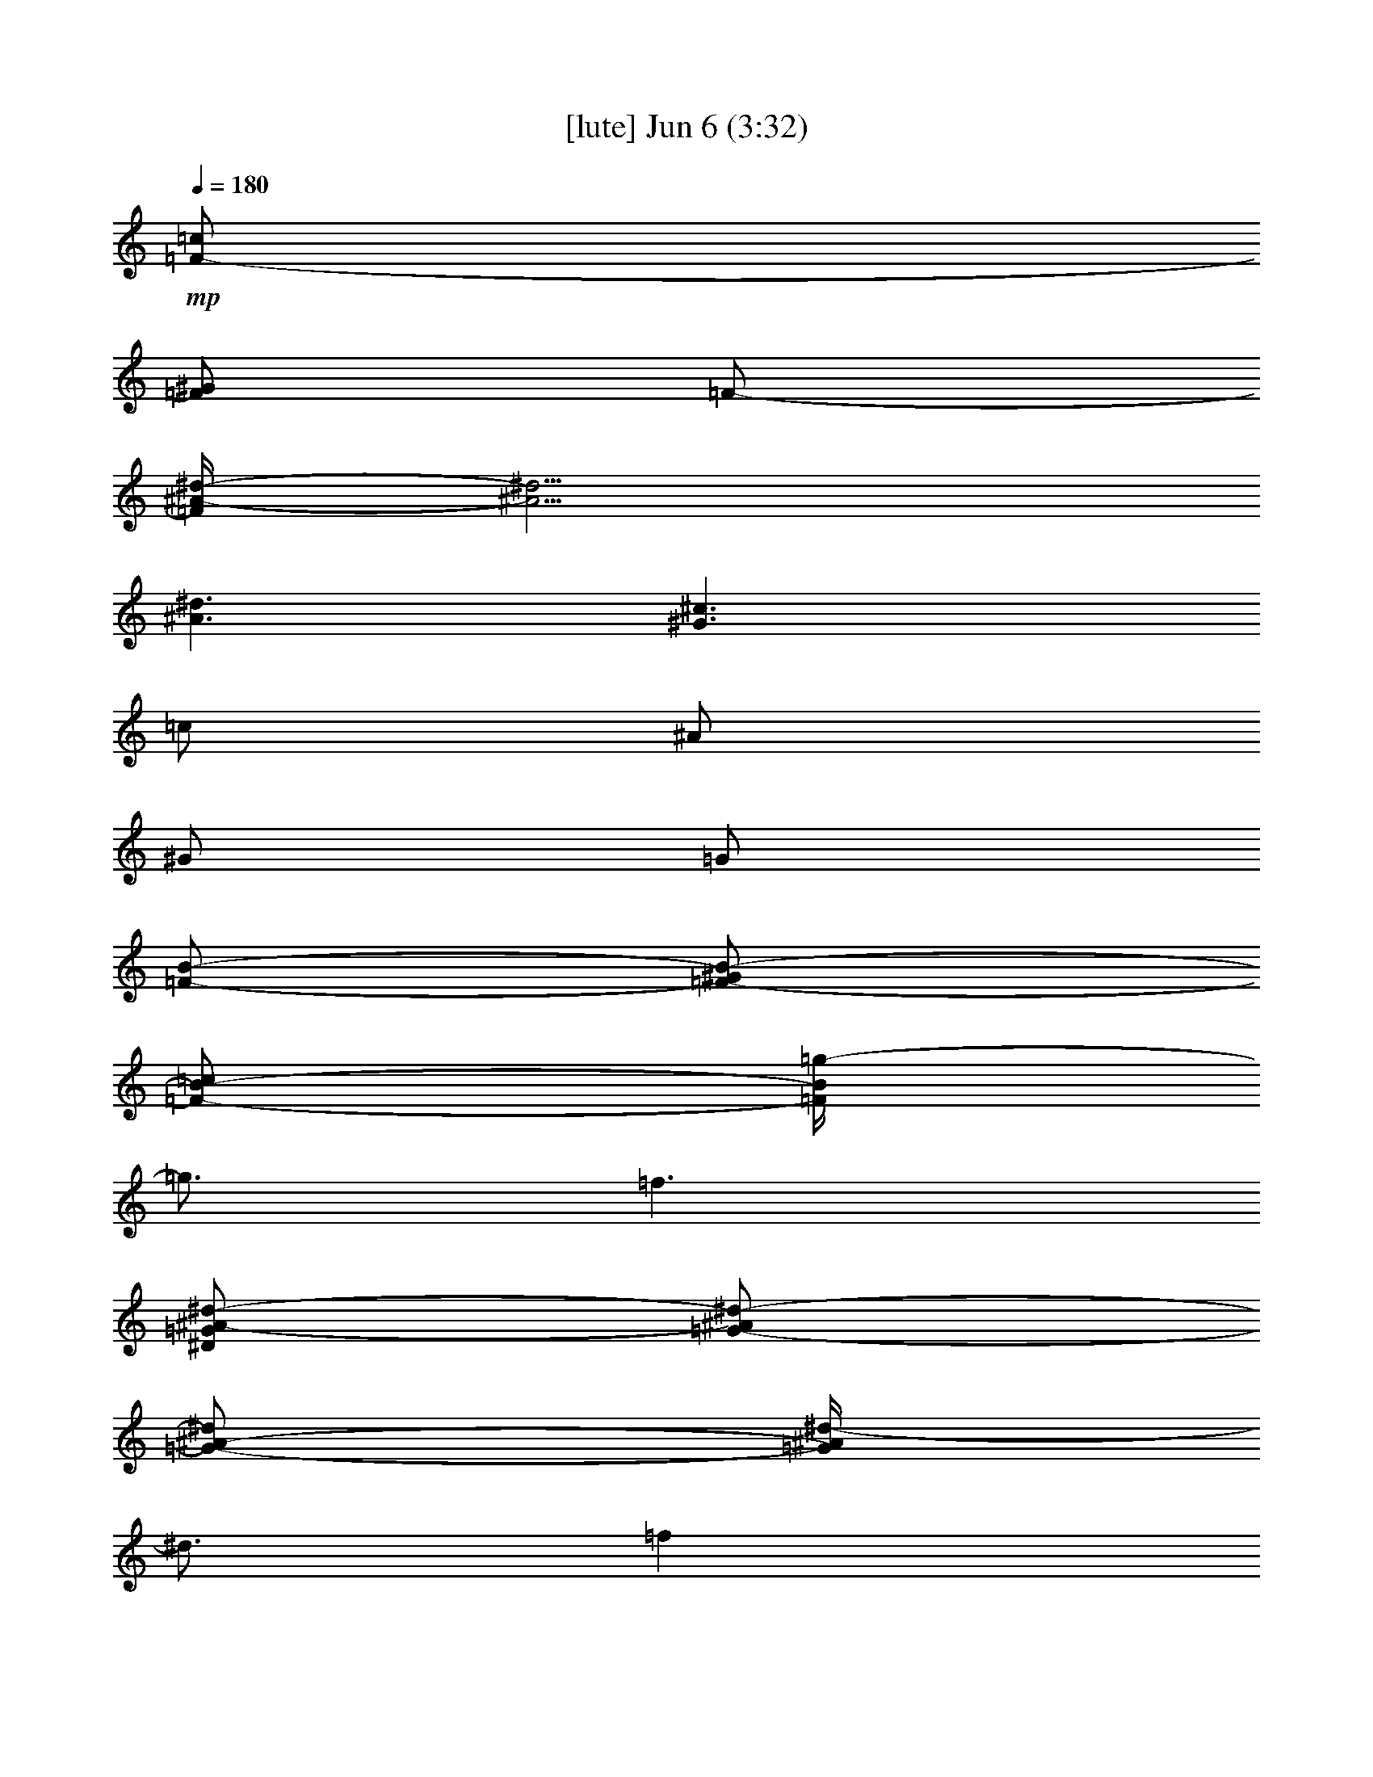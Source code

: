 % 
% conversion by gongster54 
% http://fefeconv.mirar.org/?filter_user=gongster54&view=all 
% 6 Jun 23:44 
% using Firefern's ABC converter 
% 
% Artist: 
% Mood: unknown 
% 
% Playing multipart files: 
% /play <filename> <part> sync 
% example: 
% pippin does: /play weargreen 2 sync 
% samwise does: /play weargreen 3 sync 
% pippin does: /playstart 
% 
% If you want to play a solo piece, skip the sync and it will start without /playstart. 
% 
% 
% Recommended solo or ensemble configurations (instrument/file): 
% 

X:1 
T: [lute] Jun 6 (3:32) 
Z: Transcribed by Firefern's ABC sequencer 
% Transcribed for Lord of the Rings Online playing 
% Transpose: 0 (0 octaves) 
% Tempo factor: 100% 
L: 1/4 
K: C 
Q: 1/4=180 
+mp+ [=F/2-=c/2] 
[=F/2^G/2] 
=F/2- 
[=F/4^A/4-^d/4-] 
[^A5/4^d5/4] 
[^A3/2^d3/2] 
[^G3/2^c3/2] 
=c/2 
^A/2 
^G/2 
=G/2 
[=F/2-B/2-] 
[=F/2-^G/2B/2-] 
[=F/2-B/2-=c/2] 
[=F/4B/4=g/4-] 
=g3/4 
=f3/2 
[^D/2=G/2^A/2-^d/2-] 
[=G/2-^A/2^d/2-] 
[=G/2-^A/2-^d/2] 
[=G/4^A/4^d/4-] 
^d3/4 
=f 
^d/2- 
[=F/2-^G/2-^c/2^d/2] 
[=F-^G-^c-] 
[=F2^G2^c2^d2-] 
^d/4 
z4 z/4 
=F/2 
^G/2 
=c/2 
=g 
=f3/2 
[^D/2=G/2^A/2-^d/2-] 
[=G/2-^A/2^d/2-] 
[=G/2-^A/2-^d/2] 
[=G/4^A/4^d/4-] 
^d3/4 
=f 
^d/2- 
[=F/2-^G/2-^c/2^d/2] 
[=F-^G-^c-] 
[=F2^G2^c2^d2-] 
^d/4 
z4 z/4 
=F/2 
^G/2 
=c/2 
=g 
=f3/2 
[^D/2=G/2^A/2-^d/2-] 
[=G/2-^A/2^d/2-] 
[=G/2-^A/2-^d/2] 
[=G/4^A/4^d/4-] 
^d3/4 
=f 
^d/2- 
[=F/2-^G/2-^c/2^d/2] 
[=F-^G-^c-] 
[=F2^G2^c2^d2-] 
^d/4 
z4 z/4 
=F/2 
^G/2 
=c/2 
=g 
=f3/2 
[^D/2=G/2^A/2-^d/2-] 
[=G/2-^A/2^d/2-] 
[=G/2-^A/2-^d/2] 
[=G/4^A/4^d/4-] 
^d3/4 
=f 
^d/2- 
[=F/2-^G/2-^c/2^d/2] 
[=F-^G-^c-] 
[=F2^G2^c2^d2-] 
^d/4 
z4 z/4 
=F/2 
^G/2 
=c/2 
=g 
=f3/2 
[^D/2=G/2^A/2-^d/2-] 
[=G/2-^A/2^d/2-] 
[=G/2-^A/2-^d/2] 
[=G/4^A/4^d/4-] 
^d3/4 
=f 
^d/2- 
[=F/2-^G/2-^c/2^d/2] 
[=F-^G-^c-] 
[=F2^G2^c2^d2-] 
^d/4 
z4 z/4 
=F/2 
^G/2 
=c/2 
=g 
=f3/2 
[^D/2=G/2^A/2-^d/2-] 
[=G/2-^A/2^d/2-] 
[=G/2-^A/2-^d/2] 
[=G/4^A/4=c/4-^d/4-] 
[=c3/4^d3/4] 
[=c/2=f/2-] 
[^A/2-=f/2] 
[^A/2-^d/2-] 
[=F/2-^G/2-^A/2-^c/2^d/2] 
[=F-^G-^A-^c-] 
[=F/4-^G/4-^A/4^c/4-^d/4-] 
[=F/4-^G/4^c/4-^d/4-] 
[=F3/2^G3/2-^c3/2^d3/2-] 
[^G/4^d/4] 
z4 z/4 
[=F/2^G/2=c/2-=f/2] 
[=F/2^G/2-=c/2] 
[=F/2^G/2-=c/2] 
[^D/2-^G/2=c/2-=f/2=g/2-] 
[^D/2^G/2-=c/2-=g/2] 
[=F/2-^G/2-=c/2=f/2] 
[=F/2^G/2=c/2=f/2-] 
[^G/2-=f/2] 
[^D/2=F/2=G/2^G/2-^A/2^d/2] 
[=G/2^G/2-^A/2^d/2-] 
[=G/2-^G/2-^A/2-^d/2] 
[=G/4-^G/4^A/4-^d/4-] 
[=G/4^A/4^d/4] 
[^A/2-^d/2-] 
[=G/2-^A/2-^d/2=f/2-] 
[=G/2-^A/2^d/2=f/2] 
[=G/2^d/2-] 
[=F/2^G/2-^c/2^d/2] 
[=F/2-^G/2-^c/2] 
[=F/2-^G/2^c/2] 
[=F/2^G/2-^c/2-^d/2-] 
[=F/2-^G/2-^c/2^d/2-] 
[=F/2-^G/2^c/2^d/2-] 
[=F/2^G/2^c/2-^d/2-] 
[=F/4-^c/4-^d/4] 
[=F/4^c/4] 
[^A/2^c/2-^d/2] 
[^A/2-^c/2-^d/2-] 
[=G/2-^A/2-^c/2^d/2] 
[=G/2^A/2^d/2] 
[^A/2-^d/2-] 
[=G/2-^A/2-^d/2] 
[=G/2-^A/2^d/2-] 
[=G/2^d/2] 
[=F/2^G/2=c/2-=f/2] 
[^G/2-=c/2] 
[=F/2^G/2-=c/2] 
[^G/2=c/2-=f/2=g/2-] 
[^G/2-=c/2-=g/2] 
[=F/2^G/2-=c/2=f/2] 
[^G/2=c/2=f/2-] 
[^G/2=f/2] 
[^D/2=F/2=G/2^A/2^d/2] 
[=G/2^A/2^d/2-] 
[=G/2-^A/2-^d/2] 
[=G/2^A/2^d/2] 
[^A/2-^d/2-] 
[=G/2-^A/2-^d/2=f/2-] 
[=G/2-^A/2^d/2=f/2] 
[=G/2^d/2-] 
[=F/2^G/2-^c/2^d/2] 
[=F/2-^G/2-^c/2] 
[=F/2-^G/2^c/2] 
[=F/2^G/2-^c/2-^d/2-] 
[=F/2-^G/2-^c/2^d/2-] 
[=F/2-^G/2^c/2^d/2-] 
[=F/2^G/2^c/2-^d/2-] 
[=F/4-^c/4-^d/4] 
[=F/4^c/4] 
[^A/2^c/2-^d/2] 
[^A/2-^c/2-^d/2-] 
[=G/2-^A/2-^c/2^d/2] 
[=G/2^A/2-^d/2-] 
[^A/2=c/2^d/2-] 
[^A/2-^d/2-] 
[^G/2^A/2^d/2] 
=G/2 
[=F/2=c/2=f/2] 
[=F/2^G/2] 
=F/2- 
[^D/4-=F/4=c/4-=f/4-] 
[^D/4-=c/4=f/4] 
[^D/2^G/2] 
=F/2- 
[=F/2=c/2=f/2] 
^G/2- 
[=F/2^G/2-] 
[^G/2^A/2^d/2] 
[=F/2-=G/2-] 
[=F/2=G/2^d/2] 
[^G/2-^A/2^d/2] 
[=G/2-^G/2] 
[=G/2-^A/2^d/2-] 
[=G/2^A/2^d/2] 
[^G/2^c/2] 
=F/2- 
[=F/2^c/2] 
[^G/2^c/2] 
=F/2- 
[=F/2^c/2] 
[^G/2^c/2-] 
[=F/2^c/2] 
^c/2- 
[^A/2^c/2-^d/2] 
[=G/2-^c/2] 
[=G/2^d/2] 
[^A/2^d/2] 
=G/2- 
[=G^d] 
[=F/2=c/2=f/2] 
[=F/2^G/2] 
=F/2- 
[^D/4-=F/4=c/4-=f/4-] 
[^D/4-=c/4=f/4] 
[^D/2^G/2] 
=F/2- 
[=F/2=c/2=f/2] 
^G/2- 
[=F/2^G/2-] 
[^G/2^A/2^d/2] 
[=F/2-=G/2-] 
[=F/2=G/2^d/2] 
[^G/2-^A/2^d/2] 
[=G/2-^G/2] 
[=G/2-^A/2^d/2-] 
[=G/2^A/2^d/2] 
[^G/2^c/2] 
=F/2- 
[=F/2^c/2] 
[^G/2^c/2] 
=F/2- 
[=F/2^c/2] 
[^G/2^c/2-] 
[=F/2^c/2] 
^c/2- 
[=G/2=c/2^c/2-] 
[E/2^c/2-] 
[=C/4-^c/4] 
=C/4 
[=G/2=c/2] 
E/2 
=C 
[=F/2=c/2=f/2] 
[=F/2^G/2] 
=F/2- 
[^D/4-=F/4=c/4-=f/4-] 
[^D/4-=c/4=f/4] 
[^D/2^G/2] 
=F/2- 
[=F/2=c/2=f/2] 
^G/2- 
[=F/2^G/2-] 
[^G/2^A/2^d/2] 
[=F/2-=G/2-] 
[=F/2=G/2^d/2] 
[^G/2-^A/2^d/2] 
[=G/2-^G/2] 
[=G/2-^A/2^d/2-] 
[=G/2^A/2^d/2] 
[^G/2^c/2] 
=F/2- 
[=F/2^c/2] 
[^G/2^c/2] 
=F/2- 
[=F/2^c/2] 
[^G/2^c/2-] 
[=F/2^c/2] 
^c/2- 
[^A/2^c/2-^d/2] 
[=G/2-^c/2] 
[=G/2^d/2] 
[^A/2^d/2] 
=G/2- 
[=G^d] 
[=F/2=c/2=f/2] 
[=F/2^G/2] 
=F/2- 
[^D/4-=F/4=c/4-=f/4-] 
[^D/4-=c/4=f/4] 
[^D/2^G/2] 
=F/2- 
[=F/2=c/2=f/2] 
^G/2- 
[=F/2^G/2-] 
[^G/2^A/2^d/2] 
[=F/2-=G/2-] 
[=F/2=G/2^d/2] 
[^G/2-^A/2^d/2] 
[=G/2-^G/2] 
[=G/2-^A/2^d/2-] 
[=G/2^A/2^d/2] 
[^G/2^c/2] 
=F/2- 
[=F/2^c/2] 
[^G/2^c/2] 
=F/2- 
[=F/2^c/2] 
[^G/2^c/2-] 
[=F/2^c/2] 
^c/2- 
[=G/2=c/2^c/2-] 
[E/2^c/2-] 
[=C/4-^c/4] 
=C/4 
[=G/2=c/2] 
E/2 
=C 
=F/2 
^G/2 
=c/2 
[^A/2=g/2-] 
[=c/2=g/2] 
[^d/2=f/2-] 
[=c/2=f/2-] 
[^A/2=f/2] 
[^D/2=G/2^A/2-=c/2-^d/2-] 
[=G/2-^A/2=c/2^d/2-] 
[=G/2-^A/2-^d/2] 
[=G/4^A/4-^d/4-] 
[^A/4^d/4-] 
[^A/2-^d/2] 
[^A/2=f/2-] 
[=c/2-=f/2] 
[=c/2^d/2-] 
[=F/2-^G/2-^c/2^d/2] 
[=F/2-^G/2-^c/2-] 
[=F/2-^G/2-=c/2^c/2-] 
[=F/2-^G/2-^A/2^c/2-^d/2-] 
[=F/2-^G/2-=c/2^c/2-^d/2] 
[=F/2-^G/2-^c/2-^d/2-] 
[=F/2^G/2=c/2^c/2^d/2-] 
[^A/4-^d/4] 
^A/4 
=c 
^A 
^A 
^G/2 
=F/2 
=F/2 
^G/2 
=c/2 
[^A/2=g/2-] 
[=c/2=g/2] 
[^d/2=f/2-] 
[=c/2=f/2-] 
[^A/2=f/2] 
[^D/2=G/2^A/2-=c/2-^d/2-] 
[=G/2-^A/2=c/2^d/2-] 
[=G/2-^A/2-^d/2] 
[=G/4^A/4-^d/4-] 
[^A/4^d/4-] 
[^A/2-^d/2] 
[^A/2=f/2-] 
[=c/2-=f/2] 
[=c/2^d/2-] 
[=F/2-^G/2-^c/2^d/2] 
[=F/2-^G/2-^c/2-] 
[=F/2-^G/2-=c/2-^c/2-] 
[=F-^G-=c^c-^d-] 
[=F^G=c-^c^d-] 
[=c/4-^d/4] 
=c/4 
=c/2 
=c/2 
=c 
=c/2 
=F/2 
^G 
[=F/2^A/2-] 
[^G/2^A/2-] 
[^A/2-=c/2] 
[^A/4=g/4-] 
=g3/4 
=f3/2 
[^D/2=G/2^A/2-^d/2-] 
[=G/2-^A/2^d/2-] 
[=G/2-^A/2-^d/2] 
[=G/4^A/4^d/4-] 
^d3/4 
=f 
^d/2- 
[=F/2-^G/2-^c/2^d/2] 
[=F-^G-^c-] 
[=F2^G2^c2^d2-] 
^d/4 
z4 z/4 
=F/2 
^G/2 
=c/2 
=g 
=f3/2 
[^D/2=G/2^A/2-^d/2-] 
[=G/2-^A/2^d/2-] 
[=G/2-^A/2-^d/2] 
[=G/4^A/4^d/4-] 
^d3/4 
=f 
^d/2- 
[=F/2-^G/2-^c/2^d/2] 
[=F-^G-^c-] 
[=F2^G2^c2^d2-] 
^d/4 
z4 z/4 
[^G/2=c/2-=f/2] 
[^G/2-=c/2-] 
[=F/2^G/2-=c/2] 
[^G/2=c/2-=f/2] 
[^G/2-=c/2-] 
[=F/2^G/2-=c/2] 
[^G/2=c/2=f/2] 
^G/2 
[=F/2=G/2-^A/2^d/2] 
[=G/2^A/2-^d/2-] 
[=G/2-^A/2-^d/2] 
[=G/2^A/2^d/2] 
[^A/2-^d/2-] 
[=G/2-^A/2-^d/2] 
[=G/2-^A/2^d/2-] 
[=G/2^d/2] 
[=F/2^G/2-^c/2-] 
[=F/2-^G/2-^c/2] 
[=F/2-^G/2^c/2] 
[=F/2^G/2-^c/2-] 
[=F/2-^G/2-^c/2] 
[=F/2-^G/2^c/2] 
[=F/2^G/2^c/2-] 
[=F/2^c/2] 
[^A/2^c/2-^d/2] 
[^A/2-^c/2-^d/2-] 
[=G/2-^A/2-^c/2^d/2] 
[=G/2^A/2^d/2] 
[^A/2-^d/2-] 
[=G/2-^A/2-^d/2] 
[=G/2-^A/2^d/2-] 
[=G/2^d/2] 
[^G/2=c/2-=f/2] 
[^G/2-=c/2-] 
[=F/2^G/2-=c/2] 
[^G/2=c/2-=f/2] 
[^G/2-=c/2-] 
[=F/2^G/2-=c/2] 
[^G/2=c/2=f/2] 
^G/2 
[=F/2=G/2-^A/2^d/2] 
[=G/2^A/2^d/2-] 
[=G/2-^A/2-^d/2] 
[=G/4-^A/4=c/4-^d/4-] 
[=G/4=c/4-^d/4] 
[^A/2=c/2^d/2] 
[=G/2-=c/2] 
[=G^A-^d] 
[=F/2^G/2-^A/2-^c/2-] 
[=F/2-^G/2-^A/2-^c/2] 
[=F/2-^G/2^A/2-^c/2] 
[=F/4-^G/4-^A/4^c/4-] 
[=F/4^G/4^c/4-] 
[=F/2-^G/2-^c/2] 
[=F/2-^G/2^c/2] 
[=F/2^G/2-^c/2-] 
[=F/4-^G/4^c/4-] 
[=F/4^c/4] 
[^A/2^c/2-^d/2] 
[^A/2-^c/2-^d/2-] 
[=G/2-^A/2-^c/2^d/2] 
[=G/2^A/2^d/2] 
[^A/2-^d/2-] 
[=G/2-^A/2-^d/2] 
[=G/2-^A/2^d/2-] 
[=G/2^d/2] 
[=F/2^G/2=c/2-=f/2] 
[=F/2^G/2-=c/2] 
[=F/2^G/2-=c/2] 
[^D/2-^G/2=c/2-=f/2=g/2-] 
[^D/2^G/2-=c/2-=g/2] 
[=F/2-^G/2-=c/2=f/2] 
[=F/2^G/2=c/2=f/2-] 
[^G/2-=f/2] 
[^D/2=F/2=G/2^G/2-^A/2^d/2] 
[=G/2^G/2-^A/2^d/2-] 
[=G/2-^G/2-^A/2-^d/2] 
[=G/4-^G/4^A/4-^d/4-] 
[=G/4^A/4^d/4] 
[^A/2-^d/2-] 
[=G/2-^A/2-^d/2=f/2-] 
[=G/2-^A/2^d/2=f/2] 
[=G/2^d/2-] 
[=F/2^G/2-^c/2^d/2] 
[=F/2-^G/2-^c/2] 
[=F/2-^G/2^c/2] 
[=F/2^G/2-^c/2-^d/2-] 
[=F/2-^G/2-^c/2^d/2-] 
[=F/2-^G/2^c/2^d/2-] 
[=F/2^G/2^c/2-^d/2-] 
[=F/4-^c/4-^d/4] 
[=F/4^c/4] 
[^A/2^c/2-^d/2] 
[^A/2-^c/2-^d/2-] 
[=G/2-^A/2-^c/2^d/2] 
[=G/2^A/2^d/2] 
[^A/2-^d/2-] 
[=G/2-^A/2-^d/2] 
[=G/2-^A/2^d/2-] 
[=G/2^d/2] 
[=F/2^G/2=c/2-=f/2] 
[^G/2-=c/2] 
[=F/2^G/2-=c/2] 
[^G/2=c/2-=f/2=g/2-] 
[^G/2-=c/2-=g/2] 
[=F/2^G/2-=c/2=f/2] 
[^G/2=c/2=f/2-] 
[^G/2=f/2] 
[^D/2=F/2=G/2^A/2^d/2] 
[=G/2^A/2^d/2-] 
[=G/2-^A/2-^d/2] 
[=G/2^A/2^d/2] 
[^A/2-^d/2-] 
[=G/2-^A/2-^d/2=f/2-] 
[=G/2-^A/2^d/2=f/2] 
[=G/2^d/2-] 
[=F/2^G/2-^c/2^d/2] 
[=F/2-^G/2-^c/2] 
[=F/2-^G/2^c/2] 
[=F/2^G/2-^c/2-^d/2-] 
[=F/2-^G/2-^c/2^d/2-] 
[=F/2-^G/2^c/2^d/2-] 
[=F/2^G/2^c/2-^d/2-] 
[=F/4-^c/4-^d/4] 
[=F/4^c/4] 
[^A/2^c/2-^d/2] 
[^A/2-^c/2-^d/2-] 
[=G/2-^A/2-^c/2^d/2] 
[=G/2^A/2-^d/2-] 
[^A/2=c/2^d/2-] 
[^A/2-^d/2-] 
[^G/2^A/2^d/2] 
=G/2 
[=F/2=c/2=f/2] 
[=F/2^G/2] 
=F/2- 
[^D/4-=F/4=c/4-=f/4-] 
[^D/4-=c/4=f/4] 
[^D/2^G/2] 
=F/2- 
[=F/2=c/2=f/2] 
^G/2- 
[=F/2^G/2-] 
[^G/2^A/2^d/2] 
[=F/2-=G/2-] 
[=F/2=G/2^d/2] 
[^G/2-^A/2^d/2] 
[=G/2-^G/2] 
[=G/2-^A/2^d/2-] 
[=G/2^A/2^d/2] 
[^G/2^c/2] 
=F/2- 
[=F/2^c/2] 
[^G/2^c/2] 
=F/2- 
[=F/2^c/2] 
[^G/2^c/2-] 
[=F/2^c/2] 
^c/2- 
[^A/2^c/2-^d/2] 
[=G/2-^c/2] 
[=G/2^d/2] 
[^A/2^d/2] 
=G/2- 
[=G^d] 
[=F/2=c/2=f/2] 
[=F/2^G/2] 
=F/2- 
[^D/4-=F/4=c/4-=f/4-] 
[^D/4-=c/4=f/4] 
[^D/2^G/2] 
=F/2- 
[=F/2=c/2=f/2] 
^G/2- 
[=F/2^G/2-] 
[^G/2^A/2^d/2] 
[=F/2-=G/2-] 
[=F/2=G/2^d/2] 
[^G/2-^A/2^d/2] 
[=G/2-^G/2] 
[=G/2-^A/2^d/2-] 
[=G/2^A/2^d/2] 
[^G/2^c/2] 
=F/2- 
[=F/2^c/2] 
[^G/2^c/2] 
=F/2- 
[=F/2^c/2] 
[^G/2^c/2-] 
[=F/2^c/2] 
^c/2- 
[=G/2=c/2^c/2-] 
[E/2^c/2-] 
[=C/4-^c/4] 
=C/4 
[=G/2=c/2] 
E/2 
=C 
[=F/2=c/2=f/2] 
[=F/2^G/2] 
=F/2- 
[^D/4-=F/4=c/4-=f/4-] 
[^D/4-=c/4=f/4] 
[^D/2^G/2] 
=F/2- 
[=F/2=c/2=f/2] 
^G/2- 
[=F/2^G/2-] 
[^G/2^A/2^d/2] 
[=F/2-=G/2-] 
[=F/2=G/2^d/2] 
[^G/2-^A/2^d/2] 
[=G/2-^G/2] 
[=G/2-^A/2^d/2-] 
[=G/2^A/2^d/2] 
[^G/2^c/2] 
=F/2- 
[=F/2^c/2] 
[^G/2^c/2] 
=F/2- 
[=F/2^c/2] 
[^G/2^c/2-] 
[=F/2^c/2] 
^c/2- 
[^A/2^c/2-^d/2] 
[=G/2-^c/2] 
[=G/2^d/2] 
[^A/2^d/2] 
=G/2- 
[=G^d] 
[=F/2=c/2=f/2] 
[=F/2^G/2] 
=F/2- 
[^D/4-=F/4=c/4-=f/4-] 
[^D/4-=c/4=f/4] 
[^D/2^G/2] 
=F/2- 
[=F/2=c/2=f/2] 
^G/2- 
[=F/2^G/2-] 
[^G/2^A/2^d/2] 
[=F/2-=G/2-] 
[=F/2=G/2^d/2] 
[^G/2-^A/2^d/2] 
[=G/2-^G/2] 
[=G/2-^A/2^d/2-] 
[=G/2^A/2^d/2] 
[^G/2^c/2] 
=F/2- 
[=F/2^c/2] 
[^G/2^c/2] 
=F/2- 
[=F/2^c/2] 
[^G/2^c/2-] 
[=F/2^c/2] 
^c/2- 
[=G/2=c/2^c/2-] 
[E/2^c/2-] 
[=C/4-^c/4] 
=C/4 
[=G/2=c/2] 
E/2 
=C 
=F/2 
=F/2- 
[=F/2=c/2] 
[^D/2-^A/2] 
[^D/2=c/2] 
[=F/2-^d/2] 
[=F/2=c/2] 
[^G/2-^A/2] 
[^G=c] 
[=F^A] 
[^G^A] 
[^A/2=c/2-] 
[^A/2=c/2] 
z 
=c/2 
^A/2 
=c/2 
^d/2 
=c/2 
^A/2 
=c 
^A 
^A 
^G/2 
=F/2 
=F/2 
=F/2- 
[=F/2=c/2] 
[^D/2-^A/2] 
[^D/2=c/2] 
[=F/2-^d/2] 
[=F/2=c/2] 
[^G/2-^A/2] 
[^G=c] 
[=F^A] 
[^G^A] 
[^A/2=c/2-] 
[^A/2=c/2] 
z 
=c3/2 
=c3/2 
=c/2 
=c/2 
=c 
=c/2 
=F/2 
^G 
=F/2 
=F/2- 
[=F/2=c/2] 
[^D/2-^A/2] 
[^D/2=c/2] 
[=F/2-^d/2] 
[=F/2=c/2] 
[^G/2-^A/2] 
[^G=c] 
[=F^A] 
[^G^A] 
[^A/2=c/2-] 
[^A/2=c/2] 
z 
=c/2 
^A/2 
=c/2 
^d/2 
=c/2 
^A/2 
=c 
^A 
^A 
^G/2 
=F/2 
=F/2 
=F/2- 
[=F/2=c/2] 
[^D/2-^A/2] 
[^D/2=c/2] 
[=F/2-^d/2] 
[=F/2=c/2] 
[^G/2^A/2] 
=c 
^A 
^A 
=c 
z 
=c3/2 
=c3/2 
=c/2 
=c/2 
=c 
[=C/2=c/2] 
[^A,/2=F/2] 
[^G,/2^G/2-] 
[=G,/2^G/2] 
[^A/2-=c/2=f/2] 
[^G/2^A/2-] 
[=F/2^A/2-] 
[^A/4=c/4-=f/4-] 
[=c/4=f/4] 
[^G/2-=c/2-] 
[=F/2^G/2-=c/2] 
[^G/2=c/2-=f/2] 
[^G/4-=c/4] 
^G/4 
[=F/2^A/2^d/2] 
[^A/2-^d/2-] 
[=G/2-^A/2-^d/2] 
[=G/2^A/2^d/2] 
[^A/2-^d/2-] 
[=G/2-^A/2-^d/2] 
[=G/2-^A/2^d/2-] 
[=G/2^d/2] 
[^G/2-^c/2-] 
[=F/2-^G/2-^c/2] 
[=F/2^G/2^c/2] 
[^G/2-^c/2-] 
[=F/2-^G/2-^c/2] 
[=F/2^G/2^c/2] 
[^G/2^c/2-] 
[=F/2^c/2] 
[^A/2^c/2-^d/2] 
[^A/2-^c/2-^d/2-] 
[=G/2-^A/2-^c/2^d/2] 
[=G/2^A/2^d/2] 
[^A/2-^d/2-] 
[=G/2-^A/2-^d/2] 
[=G/2-^A/2^d/2-] 
[=G/2^d/2] 
[^G/2=c/2-=f/2] 
[^G/2-=c/2-] 
[=F/2^G/2-=c/2] 
[^G/2=c/2-=f/2] 
[^G/2-=c/2-] 
[=F/2^G/2-=c/2] 
[^G/2=c/2=f/2] 
^G/2 
[=F/2^A/2^d/2] 
[^A/2-^d/2-] 
[=G/2-^A/2-^d/2] 
[=G/2^A/2^d/2] 
[^A/2-^d/2-] 
[=G/2-^A/2-^d/2] 
[=G/2-^A/2^d/2-] 
[=G/2^d/2] 
[^G/2-^c/2-] 
[=F/2-^G/2-^c/2] 
[=F/2^G/2^c/2] 
[^G/2-^c/2-] 
[=F/2-^G/2-^c/2] 
[=F/2^G/2^c/2] 
[^G^c] 
z4 
[=F/2=c/2=f/2] 
[=F/2^G/2] 
=F/2- 
[^D/4-=F/4=c/4-=f/4-] 
[^D/4-=c/4=f/4] 
[^D/2^G/2] 
=F/2- 
[=F/2=c/2=f/2] 
^G/2- 
[=F/2^G/2-] 
[^G/2^A/2^d/2] 
[=F/2-=G/2-] 
[=F/2=G/2^d/2] 
[^G/2-^A/2^d/2] 
[=G/2-^G/2] 
[=G/2-^A/2^d/2-] 
[=G/2^A/2^d/2] 
[^G/2^c/2] 
=F/2- 
[=F/2^c/2] 
[^G/2^c/2] 
=F/2- 
[=F/2^c/2] 
[^G/2^c/2-] 
[=F/2^c/2] 
^c/2- 
[^A/2^c/2-^d/2] 
[=G/2-^c/2] 
[=G/2^d/2] 
[^A/2^d/2] 
=G/2- 
[=G^d] 
[=F/2=c/2=f/2] 
[=F/2^G/2] 
=F/2- 
[^D/4-=F/4=c/4-=f/4-] 
[^D/4-=c/4=f/4] 
[^D/2^G/2] 
=F/2- 
[=F/2=c/2=f/2] 
^G/2- 
[=F/2^G/2-] 
[^G/2^A/2^d/2] 
[=F/2-=G/2-] 
[=F/2=G/2^d/2] 
[^G/2-^A/2^d/2] 
[=G/2-^G/2] 
[=G/2-^A/2^d/2-] 
[=G/2^A/2^d/2] 
[^G/2^c/2] 
=F/2- 
[=F/2^c/2] 
[^G/2^c/2] 
=F/2- 
[=F/2^c/2] 
[^G/2^c/2-] 
[=F/2^c/2] 
^c/2- 
[=G/2=c/2^c/2-] 
[E/2^c/2-] 
[=C/4-^c/4] 
=C/4 
[=G/2=c/2] 
E/2 
=C 
[=F/2=c/2=f/2] 
[=F/2^G/2] 
=F/2- 
[^D/4-=F/4=c/4-=f/4-] 
[^D/4-=c/4=f/4] 
[^D/2^G/2] 
=F/2- 
[=F/2=c/2=f/2] 
^G/2- 
[=F/2^G/2-] 
[^G/2^A/2^d/2] 
[=F/2-=G/2-] 
[=F/2=G/2^d/2] 
[^G/2-^A/2^d/2] 
[=G/2-^G/2] 
[=G/2-^A/2^d/2-] 
[=G/2^A/2^d/2] 
[^G/2^c/2] 
=F/2- 
[=F/2^c/2] 
[^G/2^c/2] 
=F/2- 
[=F/2^c/2] 
[^G/2^c/2-] 
[=F/2^c/2] 
^c/2- 
[^A/2^c/2-^d/2] 
[=G/2-^c/2] 
[=G/2^d/2] 
[^A/2^d/2] 
=G/2- 
[=G^d] 
[=F/2=c/2=f/2] 
[=F/2^G/2] 
=F/2- 
[^D/4-=F/4=c/4-=f/4-] 
[^D/4-=c/4=f/4] 
[^D/2^G/2] 
=F/2- 
[=F/2=c/2=f/2] 
^G/2- 
[=F/2^G/2-] 
[^G/2^A/2^d/2] 
[=F/2-=G/2-] 
[=F/2=G/2^d/2] 
[^G/2-^A/2^d/2] 
[=G/2-^G/2] 
[=G/2-^A/2^d/2-] 
[=G/2^A/2^d/2] 
[^G/2^c/2] 
=F/2- 
[=F/2^c/2] 
[^G/2^c/2] 
=F/2- 
[=F/2^c/2] 
[^G/2^c/2-] 
[=F/2^c/2] 
^c/2- 
[=G/2=c/2^c/2-] 
[E/2^c/2-] 
[=C/4-^c/4] 
=C/4 
[=G/2=c/2] 
E/2 
=C 
[=F/2=c/2=f/2] 
[=F/2^G/2] 
=F/2- 
[^D/4-=F/4=c/4-=f/4-] 
[^D/4-=c/4=f/4] 
[^D/2^G/2] 
=F/2- 
[=F/2=c/2=f/2] 
^G/2- 
[=F/2^G/2-] 
[^G/2^A/2^d/2] 
[=F/2-=G/2-] 
[=F/2=G/2^d/2] 
[^G/2-^A/2^d/2] 
[=G/2-^G/2] 
[=G/2-^A/2^d/2-] 
[=G/2^A/2^d/2] 
[^G/2^c/2] 
=F/2- 
[=F/2^c/2] 
[^G/2^c/2] 
=F/2- 
[=F/2^c/2] 
[^G/2^c/2-] 
[=F/2^c/2] 
^c/2- 
[^A/2^c/2-^d/2] 
[=G/2-^c/2] 
[=G/2^d/2] 
[^A/2^d/2] 
=G/2- 
[=G^d] 
[=F/2=c/2=f/2] 
[=F/2^G/2] 
=F/2- 
[^D/4-=F/4=c/4-=f/4-] 
[^D/4-=c/4=f/4] 
[^D/2^G/2] 
=F/2- 
[=F/2=c/2=f/2] 
^G/2- 
[=F/2^G/2-] 
[^G/2^A/2^d/2] 
[=F/2-=G/2-] 
[=F/2=G/2^d/2] 
[^G/2-^A/2^d/2] 
[=G/2-^G/2] 
[=G/2-^A/2^d/2-] 
[=G/2^A/2^d/2] 
[^G/2^c/2] 
=F/2- 
[=F/2^c/2] 
[^G/2^c/2] 
=F/2- 
[=F/2^c/2] 
[^G/2^c/2-] 
[=F/2^c/2] 
^c/2- 
[=G/2=c/2^c/2-] 
[E/2^c/2-] 
[=C/4-^c/4] 
=C/4 
[=G/2=c/2] 
E/2 
=C 
[=F/2=c/2=f/2] 
[=F/2^G/2] 
=F/2- 
[^D/4-=F/4=c/4-=f/4-] 
[^D/4-=c/4=f/4] 
[^D/2^G/2] 
=F/2- 
[=F/2=c/2=f/2] 
^G/2- 
[=F/2^G/2-] 
[^G/2^A/2^d/2] 
[=F/2-=G/2-] 
[=F/2=G/2^d/2] 
[^G/2-^A/2^d/2] 
[=G/2-^G/2] 
[=G/2-^A/2^d/2-] 
[=G/2^A/2^d/2] 
[^G/2^c/2] 
=F/2- 
[=F/2^c/2] 
[^G/2^c/2] 
=F/2- 
[=F/2^c/2] 
[^G/2^c/2-] 
[=F/2^c/2] 
^c/2- 
[^A/2^c/2-^d/2] 
[=G/2-^c/2] 
[=G/2^d/2] 
[^A/2^d/2] 
=G/2- 
[=G^d] 
[=F/2=c/2=f/2] 
[=F/2^G/2] 
=F/2- 
[^D/4-=F/4=c/4-=f/4-] 
[^D/4-=c/4=f/4] 
[^D/2^G/2] 
=F/2- 
[=F/2=c/2=f/2] 
^G/2- 
[=F/2^G/2-] 
[^G/2^A/2^d/2] 
[=F/2-=G/2-] 
[=F/2=G/2^d/2] 
[^G/2-^A/2^d/2] 
[=G/2-^G/2] 
[=G/2-^A/2^d/2-] 
[=G/2^A/2^d/2] 
[^G/2^c/2] 
=F/2- 
[=F/2^c/2] 
[^G/2^c/2] 
=F/2- 
[=F/2^c/2] 
[^G/2^c/2-] 
[=F/2^c/2] 
^c/2- 
[=G/2=c/2^c/2-] 
[E/2^c/2-] 
[=C/4-^c/4] 
=C/4 
[=G/2=c/2] 
E/2 
=C 
z 
=c/2 
^A/2 
=c/2 
^d/2 
=c/2 
^A/2 
=c 
^A 
^A 
=c 
z 
=c3/2 
=c3/2 
=c/2 
=c/2 
=c 
=c/2 
=F/2 
^G 
^A7/4 


X:3 
T: [theorbo] Jun 6 (3:32) 
Z: Transcribed by Firefern's ABC sequencer 
% Transcribed for Lord of the Rings Online playing 
% Transpose: 0 (0 octaves) 
% Tempo factor: 100% 
L: 1/4 
K: C 
Q: 1/4=180 
+f+ =F3/2 
^D3/2 
^D3/2 
^C 
=C/2 
=C/2 
^A,/2 
^G,/2 
=G,/2 
[=F,/2-=F/2] 
[=F,/2-=F/2] 
[=F,3/4=F3/4-] 
=F/4 
z3/2 
=F/2 
^D 
^D 
^G 
^G 
^C7/4 
z9/4 
=C/2 
=C/2 
=C/2 
=C/2 
^A,/2 
=C/2 
^D 
=F/2 
=F/2 
=F 
z3/2 
=F/2 
^D 
^D 
^G 
^G 
^C7/4 
z9/4 
=C/2 
=C/2 
=C/2 
=C/2 
^A,/2 
=C/2 
^D 
=F/2 
=F/2 
=F 
z3/2 
=F/2 
^D 
^D 
^G 
^G 
^C7/4 
z9/4 
=C/2 
=C/2 
=C/2 
=C/2 
^A,/2 
=C/2 
^D 
=F/2 
=F/2 
=F 
z3/2 
=F/2 
^D 
^D 
^G 
^G 
^C7/4 
z9/4 
=C/2 
=C/2 
=C/2 
=C/2 
^A,/2 
=C/2 
^D 
=F/2 
=F/2 
=F 
z3/2 
=F/2 
^D 
^D 
^G 
^G 
^C7/4 
z9/4 
=C/2 
=C/2 
=C/2 
=C/2 
^A,/2 
=C/2 
^D 
=F/2 
=F/2 
=F 
z3/2 
=F/2 
[^D^A] 
[^D/2-^A/2] 
[^D/2=c/2-] 
[^G/2-=c/2] 
[^G/2=c/2] 
[^G^A-] 
[^C7/4^A7/4] 
z/4 
^G7/4 
z/4 
=C/2 
=C/2 
=C/2 
=C/2 
^A,/2 
=C/2 
^D 
[=F/2^G/2-=c/2-] 
[=F/2^G/2-=c/2-] 
[=F^G-=c-] 
[^G3/2=c3/2] 
=F/2 
[^D^A-^d-] 
[^D^A-^d-] 
[^G^A-^d-] 
[^G/2-^A/2^d/2] 
^G/2 
[^C7/4^G7/4-^c7/4-] 
[^G7/4^c7/4] 
z/2 
[=C/2^A/2-^d/2-] 
[=C/2^A/2-^d/2-] 
[=C/2^A/2-^d/2-] 
[=C/2^A/2-^d/2-] 
[^A,/2^A/2-^d/2-] 
[=C/2^A/2-^d/2-] 
[^D/2-^A/2^d/2] 
^D/2 
[=F/2^G/2-=c/2-] 
[=F/2^G/2-=c/2-] 
[=F^G-=c-] 
[^G3/2=c3/2] 
=F/2 
[^D^A-^d-] 
[^D^A-^d-] 
[^G^A-^d-] 
[^G/2-^A/2^d/2] 
^G/2 
[^C7/4^G7/4-^c7/4-] 
[^G7/4^c7/4] 
z/2 
[=C/2^A/2-^d/2-] 
[=C/2^A/2-^d/2-] 
[=C/2^A/2-^d/2-] 
[=C/2^A/2-^d/2-] 
[^A,/2^A/2-^d/2-] 
[=C/2^A/2-^d/2-] 
[^D/2-^A/2^d/2] 
^D/2 
[=F,/2-=C/2-=F/2] 
[=F,/2-=C/2-=F/2] 
[=F,3/4=C3/4=F3/4-] 
=F/4 
z3/2 
=F/2 
^D 
^D 
^G 
^G 
^C7/4 
z9/4 
=C/2 
=C/2 
=C/2 
=C/2 
^A,/2 
=C/2 
^D 
[=F,/2-=C/2-=F/2] 
[=F,/2-=C/2-=F/2] 
[=F,3/4=C3/4=F3/4-] 
=F/4 
z3/2 
=F/2 
^D 
^D 
^G 
^G 
^C7/4 
z9/4 
=C/2 
=C/2 
=C/2 
=C/2 
^A, 
^G, 
[=F,/2-=C/2-=F/2] 
[=F,/2-=C/2-=F/2] 
[=F,3/4=C3/4=F3/4-] 
=F/4 
z3/2 
=F/2 
^D 
^D 
^G 
^G 
^C7/4 
z9/4 
=C/2 
=C/2 
=C/2 
=C/2 
^A,/2 
=C/2 
^D 
[=F,/2-=C/2-=F/2] 
[=F,/2-=C/2-=F/2] 
[=F,3/4=C3/4=F3/4-] 
=F/4 
z3/2 
=F/2 
^D 
^D 
^G 
^G 
^C7/4 
z9/4 
=C/2 
=C/2 
=C/2 
=C/2 
^A, 
^G, 
=F/2 
=F/2 
[=F/2-=c/2] 
[=F/2^A/2] 
=c/2 
^d/2 
=c/2 
[=F/2^A/2] 
[^D=c] 
[^D^A] 
[^G^A] 
[^G=c] 
^C- 
[^C/2-=c/2] 
[^C/4^A/4-] 
^A/4 
=c/2 
^d/2 
=c/2 
^A/2 
[=C/2=c/2-] 
[=C/2=c/2] 
[=C/2^A/2-] 
[=C/2^A/2] 
[^A,/2^A/2-] 
[=C/2^A/2] 
[^D/2-^G/2] 
[^D/2=F/2] 
=F/2 
=F/2 
[=F/2-=c/2] 
[=F/2^A/2] 
=c/2 
^d/2 
=c/2 
[=F/2^A/2] 
[^D=c] 
[^D^A] 
[^G^A] 
[^G=c] 
^C- 
[^C3/4=c3/4-] 
=c3/4 
=c3/2 
[=C/2=c/2] 
[=C/2=c/2] 
[=C/2=c/2-] 
[=C/2=c/2] 
[^A,/2=c/2] 
[=C/2=F/2] 
[^D^G] 
[=F/2^A/2-] 
[=F/2^A/2-] 
[=F3/4-^A3/4] 
=F/4 
z3/2 
=F/2 
^D 
^D 
^G 
^G 
^C7/4 
z9/4 
=C/2 
=C/2 
=C/2 
=C/2 
^A,/2 
=C/2 
^D 
=F/2 
=F/2 
=F 
z3/2 
=F/2 
^D 
^D 
^G 
^G 
^C7/4 
z9/4 
=C/2 
=C/2 
=C/2 
=C/2 
^A,/2 
=C/2 
^D 
[=F/2^G/2-=c/2-] 
[=F/2^G/2-=c/2-] 
[=F^G-=c-] 
[^G3/2=c3/2] 
=F/2 
[^D^A-^d-] 
[^D^A-^d-] 
[^G^A-^d-] 
[^G/2-^A/2^d/2] 
^G/2 
[^C7/4^G7/4-^c7/4-] 
[^G7/4^c7/4] 
z/2 
[=C/2^A/2-^d/2-] 
[=C/2^A/2-^d/2-] 
[=C/2^A/2-^d/2-] 
[=C/2^A/2-^d/2-] 
[^A,/2^A/2-^d/2-] 
[=C/2^A/2-^d/2-] 
[^D/2-^A/2^d/2] 
^D/2 
[=F/2^G/2-=c/2-] 
[=F/2^G/2-=c/2-] 
[=F^G-=c-] 
[^G3/2=c3/2] 
=F/2 
[^D^A] 
[^D/2-^A/2] 
[^D/2=c/2-] 
[^G/2-=c/2] 
[^G/2=c/2] 
[^G^A-] 
[^C7/4^A7/4] 
z/4 
^G7/4 
z/4 
[=C/2^A/2-^d/2-] 
[=C/2^A/2-^d/2-] 
[=C/2^A/2-^d/2-] 
[=C/2^A/2-^d/2-] 
[^A,/2^A/2-^d/2-] 
[=C/2^A/2-^d/2-] 
[^D/2-^A/2^d/2] 
^D/2 
[=F/2^G/2-=c/2-] 
[=F/2^G/2-=c/2-] 
[=F^G-=c-] 
[^G3/2=c3/2] 
=F/2 
[^D^A-^d-] 
[^D^A-^d-] 
[^G^A-^d-] 
[^G/2-^A/2^d/2] 
^G/2 
[^C7/4^G7/4-^c7/4-] 
[^G7/4^c7/4] 
z/2 
[=C/2^A/2-^d/2-] 
[=C/2^A/2-^d/2-] 
[=C/2^A/2-^d/2-] 
[=C/2^A/2-^d/2-] 
[^A,/2^A/2-^d/2-] 
[=C/2^A/2-^d/2-] 
[^D/2-^A/2^d/2] 
^D/2 
[=F/2^G/2-=c/2-] 
[=F/2^G/2-=c/2-] 
[=F^G-=c-] 
[^G3/2=c3/2] 
=F/2 
[^D^A-^d-] 
[^D^A-^d-] 
[^G^A-^d-] 
[^G/2-^A/2^d/2] 
^G/2 
[^C7/4^G7/4-^c7/4-] 
[^G7/4^c7/4] 
z/2 
[=C/2^A/2-^d/2-] 
[=C/2^A/2-^d/2-] 
[=C/2^A/2-^d/2-] 
[=C/2^A/2-^d/2-] 
[^A,/2^A/2-^d/2-] 
[=C/2^A/2-^d/2-] 
[^D/2-^A/2^d/2] 
^D/2 
[=F,/2-=C/2-=F/2] 
[=F,/2-=C/2-=F/2] 
[=F,3/4=C3/4=F3/4-] 
=F/4 
z3/2 
=F/2 
^D 
^D 
^G 
^G 
^C7/4 
z9/4 
=C/2 
=C/2 
=C/2 
=C/2 
^A,/2 
=C/2 
^D 
[=F,/2-=C/2-=F/2] 
[=F,/2-=C/2-=F/2] 
[=F,3/4=C3/4=F3/4-] 
=F/4 
z3/2 
=F/2 
^D 
^D 
^G 
^G 
^C7/4 
z9/4 
=C/2 
=C/2 
=C/2 
=C/2 
^A, 
^G, 
[=F,/2-=C/2-=F/2] 
[=F,/2-=C/2-=F/2] 
[=F,3/4=C3/4=F3/4-] 
=F/4 
z3/2 
=F/2 
^D 
^D 
^G 
^G 
^C7/4 
z9/4 
=C/2 
=C/2 
=C/2 
=C/2 
^A,/2 
=C/2 
^D 
[=F,/2-=C/2-=F/2] 
[=F,/2-=C/2-=F/2] 
[=F,3/4=C3/4=F3/4-] 
=F/4 
z3/2 
=F/2 
^D 
^D 
^G 
^G 
^C7/4 
z9/4 
=C/2 
=C/2 
=C/2 
=C/2 
^A, 
^G, 
[=F,/2-=C/2-=F/2] 
[=F,/2-=C/2-=F/2] 
[=F,/2-=C/2-=F/2-=c/2] 
[=F,/4=C/4=F/4-^A/4-] 
[=F/4^A/4] 
=c/2 
^d/2 
=c/2 
[=F/2^A/2] 
[^D=c] 
[^D^A] 
[^G^A] 
[^G=c] 
^C- 
[^C/2-=c/2] 
[^C/4^A/4-] 
^A/4 
=c/2 
^d/2 
=c/2 
^A/2 
[=C/2=c/2-] 
[=C/2=c/2] 
[=C/2^A/2-] 
[=C/2^A/2] 
[^A,/2^A/2-] 
[=C/2^A/2] 
[^D/2-^G/2] 
[^D/2=F/2] 
[=F,/2-=C/2-=F/2] 
[=F,/2-=C/2-=F/2] 
[=F,/2-=C/2-=F/2-=c/2] 
[=F,/4=C/4=F/4-^A/4-] 
[=F/4^A/4] 
=c/2 
^d/2 
=c/2 
[=F/2^A/2] 
[^D=c] 
[^D^A] 
[^G^A] 
[^G=c] 
^C- 
[^C3/4=c3/4-] 
=c3/4 
=c3/2 
[=C/2=c/2] 
[=C/2=c/2] 
[=C/2=c/2-] 
[=C/2=c/2] 
[^A,/2=c/2] 
[=C/2=F/2] 
[^D^G] 
[=F,/2-=C/2-=F/2] 
[=F,/2-=C/2-=F/2] 
[=F,/2-=C/2-=F/2-=c/2] 
[=F,/4=C/4=F/4-^A/4-] 
[=F/4^A/4] 
=c/2 
^d/2 
=c/2 
[=F/2^A/2] 
[^D=c] 
[^D^A] 
[^G^A] 
[^G=c] 
^C- 
[^C/2-=c/2] 
[^C/4^A/4-] 
^A/4 
=c/2 
^d/2 
=c/2 
^A/2 
[=C/2=c/2-] 
[=C/2=c/2] 
[=C/2^A/2-] 
[=C/2^A/2] 
[^A,/2^A/2-] 
[=C/2^A/2] 
[^D/2-^G/2] 
[^D/2=F/2] 
[=F,/2-=C/2-=F/2] 
[=F,/2-=C/2-=F/2] 
[=F,/2-=C/2-=F/2-=c/2] 
[=F,/4=C/4=F/4-^A/4-] 
[=F/4^A/4] 
=c/2 
^d/2 
=c/2 
[=F/2^A/2] 
[^D=c] 
[^D^A] 
[^G^A] 
[^G=c] 
^C- 
[^C3/4=c3/4-] 
=c3/4 
=c3/2 
[=C/2=c/2] 
[=C/2=c/2] 
[=C/2=c/2-] 
[=C/2=c/2] 
[^A,/2-=c/2] 
[^A,/2=F/2] 
[^G,^G] 
[=F/2^A/2-] 
[=F/2^A/2-] 
[=F3/4-^A3/4] 
=F/4 
[^G3/2-=c3/2-] 
[=F/4-^G/4=c/4] 
=F/4 
[^D^A-^d-] 
[^D^A-^d-] 
[^G^A-^d-] 
[^G/2-^A/2^d/2] 
^G/2 
[^C7/4^G7/4-^c7/4-] 
[^G7/4^c7/4] 
z/2 
[=C/2^A/2-^d/2-] 
[=C/2^A/2-^d/2-] 
[=C/2^A/2-^d/2-] 
[=C/2^A/2-^d/2-] 
[^A,/2^A/2-^d/2-] 
[=C/2^A/2-^d/2-] 
[^D/2-^A/2^d/2] 
^D/2 
[=F/2^G/2-=c/2-] 
[=F/2^G/2-=c/2-] 
[=F^G-=c-] 
[^G3/2=c3/2] 
=F/2 
[^D^A-^d-] 
[^D^A-^d-] 
[^G^A-^d-] 
[^G/2-^A/2^d/2] 
^G/2 
[^C7/4^G7/4-^c7/4-] 
[^G7/4^c7/4] 
z4 z/2 
[=F,/2-=C/2-=F/2] 
[=F,/2-=C/2-=F/2] 
[=F,3/4=C3/4=F3/4-] 
=F/4 
z3/2 
=F/2 
^D 
^D 
^G 
^G 
^C7/4 
z9/4 
=C/2 
=C/2 
=C/2 
=C/2 
^A,/2 
=C/2 
^D 
[=F,/2-=C/2-=F/2] 
[=F,/2-=C/2-=F/2] 
[=F,3/4=C3/4=F3/4-] 
=F/4 
z3/2 
=F/2 
^D 
^D 
^G 
^G 
^C7/4 
z9/4 
=C/2 
=C/2 
=C/2 
=C/2 
^A, 
^G, 
[=F,/2-=C/2-=F/2] 
[=F,/2-=C/2-=F/2] 
[=F,3/4=C3/4=F3/4-] 
=F/4 
z3/2 
=F/2 
^D 
^D 
^G 
^G 
^C7/4 
z9/4 
=C/2 
=C/2 
=C/2 
=C/2 
^A,/2 
=C/2 
^D 
[=F,/2-=C/2-=F/2] 
[=F,/2-=C/2-=F/2] 
[=F,3/4=C3/4=F3/4-] 
=F/4 
z3/2 
=F/2 
^D 
^D 
^G 
^G 
^C7/4 
z9/4 
=C/2 
=C/2 
=C/2 
=C/2 
^A, 
^G, 
[=F,/2-=C/2-=F/2] 
[=F,/2-=C/2-=F/2] 
[=F,3/4=C3/4=F3/4-] 
=F/4 
z3/2 
=F/2 
^D 
^D 
^G 
^G 
^C7/4 
z9/4 
=C/2 
=C/2 
=C/2 
=C/2 
^A,/2 
=C/2 
^D 
[=F,/2-=C/2-=F/2] 
[=F,/2-=C/2-=F/2] 
[=F,3/4=C3/4=F3/4-] 
=F/4 
z3/2 
=F/2 
^D 
^D 
^G 
^G 
^C7/4 
z9/4 
=C/2 
=C/2 
=C/2 
=C/2 
^A, 
^G, 
[=F,/2-=C/2-=F/2] 
[=F,/2-=C/2-=F/2] 
[=F,3/4=C3/4=F3/4-] 
=F/4 
z3/2 
=F/2 
^D 
^D 
^G 
^G 
^C7/4 
z9/4 
=C/2 
=C/2 
=C/2 
=C/2 
^A,/2 
=C/2 
^D 
[=F,/2-=C/2-=F/2] 
[=F,/2-=C/2-=F/2] 
[=F,3/4=C3/4=F3/4-] 
=F/4 
z3/2 
=F/2 
^D 
^D 
^G 
^G 
^C7/4 
z9/4 
=C/2 
=C/2 
=C/2 
=C/2 
^A, 
^G, 
z 
=c/2 
^A/2 
=c/2 
^d/2 
=c/2 
^A/2 
=c 
^A 
^A 
=c 
z 
=c3/2 
=c3/2 
=c/2 
=c/2 
=c 
=c/2 
=F/2 
^G 
^A7/4 


X:4 
T: [clarinet] Jun 6 (3:32) 
Z: Transcribed by Firefern's ABC sequencer 
% Transcribed for Lord of the Rings Online playing 
% Transpose: 0 (0 octaves) 
% Tempo factor: 100% 
L: 1/4 
K: C 
Q: 1/4=180 
z4 z4 z4 z4 z4 z4 z4 z4 z4 z7/2 
+ff+ ^A/2 
^g 
^g/2 
^g 
=g 
=g 
=f 
=f 
=c/2 
=c/2 
^d 
^d 
^d 
^c 
^c 
=c 
=c/2 
^A7/4 
z/4 
^A/2 
^A/2 
^A/2 
=c 
^A 
=c/4 
^A/4 
=F5/2 
^G/2 
^G/2 
^A 
=c3/2 
z4 z3/2 
^A/2 
^g/2 
^g/2 
^g/2 
^g 
=g/2 
=g/2 
=g/2 
=g/2 
=f/2 
=f/2 
=f3/2 
=c/2 
^d 
^d 
^d 
^c/2 
^c/2 
^c/2 
^c/2 
=c/2 
=c/2 
=c/2 
^A7/4 
z/4 
^A 
^A/2 
=c 
=c/2 
^A2 
^G11/4 
z4 z4 z/4 
^G7/4 
z/4 
=C 
=G2 
=C2 
=F11/4 
z4 z9/4 
^G7/4 
z/4 
=C 
=G2 
=C2 
=F11/4 
z4 z4 z/4 
=F 
[=G^A] 
[^G=c] 
[=G^A] 
[=F^G] 
[^D=G] 
[^C7/4=F7/4] 
z/4 
[=F^G] 
[=G^A] 
[^G=c] 
[=G^A] 
[=F^G] 
[^D=G] 
[=C7/4=F7/4] 
z/4 
[=F^G] 
[=G^A] 
[^G=c] 
[=G^A] 
[=G^A] 
[=F/2^G/2] 
[=G/2^A/2] 
^A/2 
[=F3/2^G3/2] 
z/2 
[=F/2^G/2] 
[=F/2^G/2] 
[=F/2^G/2] 
[E=G] 
[=F^G] 
[=G^A] 
[=G^A] 
[=F7/4^G7/4] 
z/4 
[=F^G] 
[^G^A] 
[^G=c] 
[=G^A] 
[=F^G] 
[^D=G] 
[^C7/4=F7/4] 
z/4 
[=F^G] 
[=G^A] 
[^G=c] 
[=G^A] 
[=F^G] 
[^D=G] 
[=C7/4=F7/4] 
z3/4 
[=F/2^G/2] 
[=F/2^G/2] 
[=G/2^A/2] 
[^G=c] 
[=G^A] 
[=G^A] 
[=F/2^G/2] 
[=G/2^A/2] 
^A/2 
[=F3/2^G3/2] 
z 
[=F/2^G/2] 
[=F/2^G/2] 
[E=G] 
[=F^G] 
[=G^A] 
[=G^A] 
[=F11/4^G11/4] 
z/4 
[^D=G] 
[=C7/2=F7/2] 
z4 z4 z4 z4 z4 z4 z/2 
^g 
^g/2 
^g 
=g/2 
=g/2 
=g/2 
=g 
=f 
=f7/4 
z/4 
^d 
^d 
^d/2 
^c/2 
^c/2 
^c/2 
^c/2 
=c/2 
=c/2 
=c/2 
^A7/4 
z/4 
^A/2 
^A/2 
^A/2 
=c 
^A 
=c/4 
^A/4 
=F5/2 
^G 
^A 
=c13/4 
z4 z/4 
^g/2 
^g 
^g 
=g/2 
=g/2 
=g/2 
=g/2 
=f/2 
=f/2 
=f3/2 
=c/2 
^d 
^d 
^d 
^c/2 
^c/2 
^c/2 
^c/2 
=c/2 
=c/2 
=c/2 
^A7/4 
z/4 
^A 
^A/2 
=c 
=c/2 
^A2 
^G11/4 
z4 z4 z/4 
^G7/4 
z/4 
=C 
=G2 
=C2 
=F11/4 
z4 z9/4 
^G7/4 
z/4 
=C 
=G2 
=C2 
=F11/4 
z4 z4 z/4 
=F 
[=G^A] 
[^G=c] 
[=G^A] 
[=F^G] 
[^D=G] 
[^C7/4=F7/4] 
z/4 
[=F^G] 
[=G^A] 
[^G=c] 
[=G^A] 
[=F^G] 
[^D=G] 
[=C7/4=F7/4] 
z/4 
[=F^G] 
[=G^A] 
[^G=c] 
[=G^A] 
[=G^A] 
[=F/2^G/2] 
[=G/2^A/2] 
^A/2 
[=F3/2^G3/2] 
z/2 
[=F/2^G/2] 
[=F/2^G/2] 
[=F/2^G/2] 
[E=G] 
[=F^G] 
[=G^A] 
[=G^A] 
[=F7/4^G7/4] 
z/4 
[=F^G] 
[^G^A] 
[^G=c] 
[=G^A] 
[=F^G] 
[^D=G] 
[^C7/4=F7/4] 
z/4 
[=F^G] 
[=G^A] 
[^G=c] 
[=G^A] 
[=F^G] 
[^D=G] 
[=C7/4=F7/4] 
z5/4 
[=F^G] 
[^G=c] 
[=F/2^G/2] 
[^G=c] 
[^G=c] 
[^A3/2=f3/2] 
[=F=c] 
[=F=c] 
[=F^G] 
[E=G] 
[=F^G] 
[=G^A] 
[=G^A] 
[=F11/4^G11/4] 
z/4 
[^D=G] 
[=C7/2=F7/2] 
z4 z4 z4 z4 z4 z4 z4 z4 z4 
=F 
=F/2 
=F/2 
=F/2 
^G/2 
^A/2 
=c 
z4 z4 z4 z4 
^G7/4 
z/4 
=C 
=G2 
=C2 
=F11/4 
z4 z9/4 
^G7/4 
z/4 
=C 
=G2 
=C2 
=F11/4 
z4 z4 z/4 
=F 
[=G^A] 
[^G=c] 
[=G^A] 
[=F^G] 
[^D=G] 
[^C7/4=F7/4] 
z/4 
[=F^G] 
[=G^A] 
[^G=c] 
[=G^A] 
[=F^G] 
[^D=G] 
[=C7/4=F7/4] 
z/4 
[=F^G] 
[=G^A] 
[^G=c] 
[=G^A] 
[=G^A] 
[=F/2^G/2] 
[=G/2^A/2] 
^A/2 
[=F3/2^G3/2] 
z/2 
[=F/2^G/2] 
[=F/2^G/2] 
[=F/2^G/2] 
[E=G] 
[=F^G] 
[=G^A] 
[=G^A] 
[=F7/4^G7/4] 
z/4 
[=F^G] 
[^G^A] 
[^G=c] 
[=G^A] 
[=F^G] 
[^D=G] 
[^C7/4=F7/4] 
z/4 
[=F^G] 
[=G^A] 
[^G=c] 
[=G^A] 
[=F^G] 
[^D=G] 
[=C7/4=F7/4] 
z3/4 
[=F/2^G/2] 
[=F/2^G/2] 
[=G/2^A/2] 
[^G=c] 
[=G^A] 
[=G^A] 
[=F/2^G/2] 
[=G/2^A/2] 
^A/2 
[=F3/2^G3/2] 
z 
[=F/2^G/2] 
[=F/2^G/2] 
[E=G] 
[=F^G] 
[=G^A] 
[=G^A] 
[=F7/4^G7/4] 
z/4 
=F 
[^G^A] 
[^G=c] 
[=G^A] 
[=F^G] 
[^D=G] 
[^C7/4=F7/4] 
z/4 
[=F^G] 
[=G^A] 
[^G=c] 
[=G^A] 
[=F^G] 
[^D=G] 
[=C7/4=F7/4] 
z/4 
[=F^G] 
[=G^A] 
[^G=c] 
[=G^A] 
[=G^A] 
[=F/2^G/2] 
[=G/2^A/2] 
^A/2 
[=F3/2^G3/2] 
z/2 
[=F/2^G/2] 
[=F/2^G/2] 
[=F/2^G/2] 
[E=G] 
[=F^G] 
[=G^A] 
[=G^A] 
[=F7/4^G7/4] 
z/4 
[=F^G] 
[^G^A] 
[^G=c] 
[=G^A] 
[=F^G] 
[^D=G] 
[^C7/4=F7/4] 
z/4 
[=F^G] 
[=G^A] 
[^G=c] 
[=G^A] 
[=F^G] 
[^D=G] 
[=C7/4=F7/4] 
z5/4 
[=F^G] 
[^G=c] 
[=F/2^G/2] 
[^G=c] 
[^G=c] 
[^A3/2=f3/2] 
[=F=c] 
[=F=c] 
[=F^G] 
[E=G] 
[=F^G] 
[=G^A] 
[=G^A] 
[=F7/4^G7/4] 
z4 z4 z9/4 
=c/2 
=c/2 
=c 
=c/2 
=F/2 
^G 
^A7/4 


X:9 
T: [drums] Jun 6 (3:32) 
Z: Transcribed by Firefern's ABC sequencer 
% Transcribed for Lord of the Rings Online playing 
% Transpose: 0 (0 octaves) 
% Tempo factor: 100% 
L: 1/4 
K: C 
Q: 1/4=180 
z4 z4 
+pp+ ^c7/4 
z/4 
[^c7/4=F7/4] 
z3/4 
^c/2 
^c 
[^c7/4=F7/4] 
z/4 
^c7/4 
z/4 
[^c7/4=F7/4] 
z/4 
^c/2 
^c/4 
^c/4 
^c/4 
^c/4 
^c/2 
[^c/2=F/2] 
^c 
^c/2 
^c7/4 
z/4 
[^c7/4=F7/4] 
z3/4 
^c/2 
^c 
[^c7/4=F7/4] 
z/4 
^c7/4 
z/4 
[^c7/4=F7/4] 
z/4 
^c/2 
^c/4 
^c/4 
^c/4 
^c/4 
^c/2 
[^c/2=F/2] 
^c 
^c/2 
^c7/4 
z/4 
[^c7/4=F7/4] 
z3/4 
^c/2 
^c 
[^c7/4=F7/4] 
z/4 
^c7/4 
z/4 
[^c7/4=F7/4] 
z/4 
^c/2 
^c/4 
^c/4 
^c/4 
^c/4 
^c/2 
[^c/2=F/2] 
^c 
^c/2 
^c7/4 
z/4 
[^c7/4=F7/4] 
z3/4 
^c/2 
^c 
[^c7/4=F7/4] 
z/4 
^c7/4 
z/4 
[^c7/4=F7/4] 
z/4 
^c/2 
^c/4 
^c/4 
^c/4 
^c/4 
^c/2 
[^c/2=F/2] 
^c 
^c/2 
^c7/4 
z/4 
[^c7/4=F7/4] 
z3/4 
^c/2 
^c 
[^c7/4=F7/4] 
z/4 
^c7/4 
z/4 
[^c7/4=F7/4] 
z/4 
^c/2 
^c/4 
^c/4 
^c/4 
^c/4 
^c/2 
[^c/2=F/2] 
^c 
^c/2 
^c7/4 
z/4 
[^c7/4=F7/4] 
z3/4 
^c/2 
^c 
[^c7/4=F7/4] 
z/4 
^c7/4 
z/4 
[^c7/4=F7/4] 
z/4 
^c/2 
^c/4 
^c/4 
^c/4 
^c/4 
^c/2 
[^c/2=F/2] 
^c 
^c/2 
^c7/4 
z/4 
[^c7/4=F7/4] 
z3/4 
^c/2 
^c 
[^c7/4=F7/4] 
z/4 
^c7/4 
z/4 
[^c7/4=F7/4] 
z/4 
^c/2 
^c/4 
^c/4 
^c/4 
^c/4 
^c/2 
[^c/2=F/2] 
^c 
^c/2 
^c7/4 
z/4 
[^c7/4=F7/4] 
z3/4 
^c/2 
^c 
[^c7/4=F7/4] 
z/4 
^c7/4 
z/4 
[^c7/4=F7/4] 
z/4 
^c/2 
^c/4 
^c/4 
^c/4 
^c/4 
^c/2 
[^c/2=F/2] 
^c 
^c/2 
^c7/4 
z/4 
[^c7/4=F7/4] 
z3/4 
^c/2 
^c 
[^c7/4=F7/4] 
z/4 
^c7/4 
z/4 
[^c7/4=F7/4] 
z/4 
^c/2 
^c/4 
^c/4 
^c/4 
^c/4 
^c/2 
[^c/2=F/2] 
^c 
^c/2 
^c7/4 
z/4 
[^c7/4=F7/4] 
z3/4 
^c/2 
^c 
[^c7/4=F7/4] 
z/4 
^c7/4 
z/4 
[^c7/4=F7/4] 
z/4 
^c/2 
^c/4 
^c/4 
^c/4 
^c/4 
^c/2 
[^c/2=F/2] 
^c 
^c/2 
^c7/4 
z/4 
[^c7/4=F7/4] 
z3/4 
^c/2 
^c 
[^c7/4=F7/4] 
z/4 
^c7/4 
z/4 
[^c7/4=F7/4] 
z/4 
^c/2 
^c/4 
^c/4 
^c/4 
^c/4 
^c/2 
[^c/2=F/2] 
^c 
^c/2 
^c7/4 
z/4 
[^c7/4=F7/4] 
z3/4 
^c/2 
^c 
[^c7/4=F7/4] 
z/4 
^c7/4 
z/4 
[^c7/4=F7/4] 
z/4 
^c/2 
^c/4 
^c/4 
^c/4 
^c/4 
^c/2 
[^c/2=F/2] 
^c 
^c/2 
^c7/4 
z/4 
[^c7/4=F7/4] 
z3/4 
^c/2 
^c 
[^c7/4=F7/4] 
z/4 
^c7/4 
z/4 
[^c7/4=F7/4] 
z/4 
^c/2 
^c/4 
^c/4 
^c/4 
^c/4 
^c/2 
[^c/2=F/2] 
^c 
^c/2 
^c7/4 
z/4 
[^c7/4=F7/4] 
z3/4 
^c/2 
^c 
[^c7/4=F7/4] 
z/4 
^c7/4 
z/4 
[^c7/4=F7/4] 
z/4 
^c/2 
^c/4 
^c/4 
^c/4 
^c/4 
^c/2 
[^c/2=F/2] 
^c 
^c/2 
^c7/4 
z/4 
[^c7/4=F7/4] 
z3/4 
^c/2 
^c 
[^c7/4=F7/4] 
z/4 
^c7/4 
z/4 
[^c7/4=F7/4] 
z/4 
^c/2 
^c/4 
^c/4 
^c/4 
^c/4 
^c/2 
[^c/2=F/2] 
^c 
^c/2 
^c7/4 
z/4 
[^c7/4=F7/4] 
z3/4 
^c/2 
^c 
[^c7/4=F7/4] 
z/4 
^c7/4 
z/4 
[^c7/4=F7/4] 
z/4 
^c/2 
^c/4 
^c/4 
^c/4 
^c/4 
^c/2 
[^c/2=F/2] 
^c 
^c/2 
^c7/4 
z/4 
[^c7/4=F7/4] 
z3/4 
^c/2 
^c 
[^c7/4=F7/4] 
z/4 
^c7/4 
z/4 
[^c7/4=F7/4] 
z/4 
^c/2 
^c/4 
^c/4 
^c/4 
^c/4 
^c/2 
[^c/2=F/2] 
^c 
^c/2 
^c7/4 
z/4 
[^c7/4=F7/4] 
z3/4 
^c/2 
^c 
[^c7/4=F7/4] 
z/4 
^c7/4 
z/4 
[^c7/4=F7/4] 
z/4 
^c/2 
^c/4 
^c/4 
^c/4 
^c/4 
^c/2 
[^c/2=F/2] 
^c 
^c/2 
^c7/4 
z/4 
[^c7/4=F7/4] 
z3/4 
^c/2 
^c 
[^c7/4=F7/4] 
z/4 
^c7/4 
z/4 
[^c7/4=F7/4] 
z/4 
^c/2 
^c/4 
^c/4 
^c/4 
^c/4 
^c/2 
[^c/2=F/2] 
^c 
^c/2 
^c7/4 
z/4 
[^c7/4=F7/4] 
z3/4 
^c/2 
^c 
[^c7/4=F7/4] 
z/4 
^c7/4 
z/4 
[^c7/4=F7/4] 
z/4 
^c/2 
^c/4 
^c/4 
^c/4 
^c/4 
^c/2 
[^c/2=F/2] 
^c 
^c/2 
^c7/4 
z/4 
[^c7/4=F7/4] 
z3/4 
^c/2 
^c 
[^c7/4=F7/4] 
z/4 
^c7/4 
z/4 
[^c7/4=F7/4] 
z/4 
^c/2 
^c/4 
^c/4 
^c/4 
^c/4 
^c/2 
[^c/2=F/2] 
^c 
^c/2 
^c7/4 
z/4 
[^c7/4=F7/4] 
z3/4 
^c/2 
^c 
[^c7/4=F7/4] 
z/4 
^c7/4 
z/4 
[^c7/4=F7/4] 
z/4 
^c/2 
^c/4 
^c/4 
^c/4 
^c/4 
^c/2 
[^c/2=F/2] 
^c 
^c/2 
^c7/4 
z/4 
[^c7/4=F7/4] 
z3/4 
^c/2 
^c 
[^c7/4=F7/4] 
z/4 
^c7/4 
z/4 
[^c7/4=F7/4] 
z/4 
^c/2 
^c/4 
^c/4 
^c/4 
^c/4 
^c/2 
[^c/2=F/2] 
^c 
^c/2 
^c7/4 
z/4 
[^c7/4=F7/4] 
z3/4 
^c/2 
^c 
[^c7/4=F7/4] 
z/4 
^c7/4 
z/4 
[^c7/4=F7/4] 
z/4 
^c/2 
^c/4 
^c/4 
^c/4 
^c/4 
^c/2 
[^c/2=F/2] 
^c 
^c/2 
^c7/4 
z/4 
[^c7/4=F7/4] 
z3/4 
^c/2 
^c 
[^c7/4=F7/4] 
z/4 
^c7/4 
z/4 
[^c7/4=F7/4] 
z/4 
^c/2 
^c/4 
^c/4 
^c/4 
^c/4 
^c/2 
[^c/2=F/2] 
^c 
^c/2 
^c7/4 
z/4 
[^c7/4=F7/4] 
z3/4 
^c/2 
^c 
[^c7/4=F7/4] 
z/4 
^c7/4 
z/4 
[^c7/4=F7/4] 
z/4 
^c/2 
^c/4 
^c/4 
^c/4 
^c/4 
^c/2 
[^c/2=F/2] 
^c 
^c/2 
^c7/4 
z/4 
[^c7/4=F7/4] 
z3/4 
^c/2 
^c 
[^c7/4=F7/4] 
z/4 
^c7/4 
z/4 
[^c7/4=F7/4] 
z/4 
^c/2 
^c/4 
^c/4 
^c/4 
^c/4 
^c/2 
[^c/2=F/2] 
^c 
^c/2 
^c7/4 
z/4 
[^c7/4=F7/4] 
z3/4 
^c/2 
^c 
[^c7/4=F7/4] 
z/4 
^c7/4 
z/4 
[^c7/4=F7/4] 
z/4 
^c/2 
^c/4 
^c/4 
^c/4 
^c/4 
^c/2 
[^c/2=F/2] 
^c 
^c/2 
^c7/4 
z/4 
[^c7/4=F7/4] 
z3/4 
^c/2 
^c 
[^c7/4=F7/4] 
z/4 
^c7/4 
z/4 
[^c7/4=F7/4] 
z/4 
^c/2 
^c/4 
^c/4 
^c/4 
^c/4 
^c/2 
[^c/2=F/2] 
^c 
^c/2 
^c7/4 
z/4 
[^c7/4=F7/4] 
z3/4 
^c/2 
^c 
[^c7/4=F7/4] 
z/4 
^c7/4 
z/4 
[^c7/4=F7/4] 
z4 z/4 
^c7/4 
z/4 
[^c7/4=F7/4] 
z3/4 
^c/2 
^c 
[^c7/4=F7/4] 
z/4 
^c7/4 
z/4 
[^c7/4=F7/4] 
z/4 
^c/2 
^c/4 
^c/4 
^c/4 
^c/4 
^c/2 
[^c/2=F/2] 
^c 
^c/2 
^c7/4 
z/4 
[^c7/4=F7/4] 
z3/4 
^c/2 
^c 
[^c7/4=F7/4] 
z/4 
^c7/4 
z/4 
[^c7/4=F7/4] 
z/4 
^c/2 
^c/4 
^c/4 
^c/4 
^c/4 
^c/2 
[^c/2=F/2] 
^c 
^c/2 
^c7/4 
z/4 
[^c7/4=F7/4] 
z3/4 
^c/2 
^c 
[^c7/4=F7/4] 
z/4 
^c7/4 
z/4 
[^c7/4=F7/4] 
z/4 
^c/2 
^c/4 
^c/4 
^c/4 
^c/4 
^c/2 
[^c/2=F/2] 
^c 
^c/2 
^c7/4 
z/4 
[^c7/4=F7/4] 
z3/4 
^c/2 
^c 
[^c7/4=F7/4] 
z/4 
[^c/2-^D/2] 
[^c-^D] 
[^c/4B/4-] 
B/4 
[^c-=F-B] 
[^c3/4=F3/4] 
z/4 
^c/2 
^c/4 
^c/4 
^c/4 
^c/4 
[^c/2^D/2] 
[^c/2=F/2^D/2] 
[^c/2-B/2] 
[^c/2B/2] 
^c/2 
^c7/4 
z/4 
[^c7/4=F7/4] 
z3/4 
^c/2 
^c 
[^c7/4=F7/4] 
z/4 
^c7/4 
z/4 
[^c7/4=F7/4] 
z/4 
^c/2 
^c/4 
^c/4 
^c/4 
^c/4 
^c/2 
[^c/2=F/2] 
^c 
^c/2 
^c7/4 
z/4 
[^c7/4=F7/4] 
z3/4 
^c/2 
^c 
[^c7/4=F7/4] 
z/4 
^c7/4 
z/4 
[^c7/4=F7/4] 
z/4 
^c/2 
^c/4 
^c/4 
^c/4 
^c/4 
^c/2 
[^c/2=F/2] 
^c 
^c/2 
^c7/4 
z/4 
[^c7/4=F7/4] 
z3/4 
^c/2 
^c 
[^c7/4=F7/4] 
z/4 
^c7/4 
z/4 
[^c7/4=F7/4] 
z/4 
^c/2 
^c/4 
^c/4 
^c/4 
^c/4 
^c/2 
[^c/2=F/2] 
^c 
^c/2 
^c7/4 
z/4 
[^c7/4=F7/4] 
z3/4 
^c/2 
^c 
[^c7/4=F7/4] 
z/4 
^c7/4 
z/4 
[^c7/4=F7/4] 
z/4 
^c/2 
^c/4 
^c/4 
^c/4 
^c/4 
^c/2 
[^c/2=F/2] 
^c 
^c/2 


